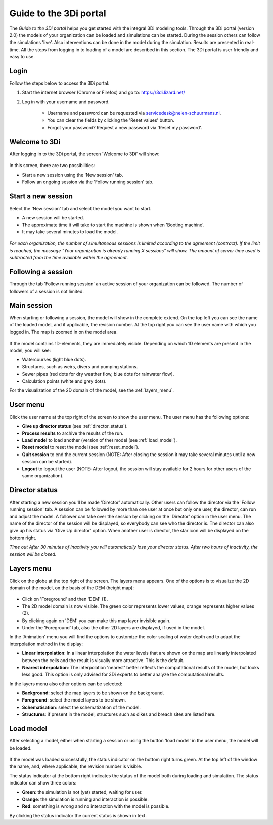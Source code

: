 Guide to the 3Di portal
=======================

The *Guide to the 3Di portal* helps you get started with the integral 3Di modeling tools. Through the 3Di portal (version 2.0) the models of your organization can be loaded and simulations can be started. During the session others can follow the simulations 'live'. Also interventions can be done in the model during the simulation. Results are presented in real-time. All the steps from logging in to loading of a model are described in this section. The 3Di portal is user friendly and easy to use.

Login
------

Follow the steps below to access the 3Di portal:

#) Start the internet browser (Chrome or Firefox) and go to: https://3di.lizard.net/ 
#) Log in with your username and password.

	* Username and password can be requested via servicedesk@nelen-schuurmans.nl.
	* You can clear the fields by clicking the 'Reset values' button.
	* Forgot your password? Request a new password via 'Reset my password'.

.. figure:: image/d2.2_login.png
	:scale: 50%
	:alt: Login screen
	
Welcome to 3Di
--------------

After logging in to the 3Di portal, the screen 'Welcome to 3Di' will show:

.. figure:: image/d2.3_welcome.png 
	:alt: Welcome to 3Di screen

In this screen, there are two possibilities:

* Start a new session using the 'New session' tab.
* Follow an ongoing session via the 'Follow running session' tab.

Start a new session
--------------------

Select the 'New session' tab and select the model you want to start.

* A new session will be started.
* The approximate time it will take to start the machine is shown when 'Booting machine'.
* It may take several minutes to load the model.

.. figure:: image/d2.4_start_session.png 
	:alt: Start new session

*For each organization, the number of simultaneous sessions is limited according to the agreement (contract). If the limit is reached, the message "Your organization is already running X sessions" will show. The amount of server time used is subtracted from the time available within the agreement.*

Following a session
--------------------

Through the tab 'Follow running session' an active session of your organization can be followed. The number of followers of a session is not limited.

Main session
------------

When starting or following a session, the model will show in the complete extend. On the top left you can see the name of the loaded model, and if applicable, the revision number. At the top right you can see the user name with which you logged in. The map is zoomed in on the model area.

.. figure:: image/d2.6_main.png 
	:alt: Main session

If the model contains 1D-elements, they are immediately visible. Depending on which 1D elements are present in the model, you will see:

* Watercourses (light blue dots).
* Structures, such as weirs, divers and pumping stations.
* Sewer pipes (red dots for dry weather flow, blue dots for rainwater flow).
* Calculation points (white and grey dots).

For the visualization of the 2D domain of the model, see the :ref:`layers_menu`.

.. _user_menu:

User menu
----------

Click the user name at the top right of the screen to show the user menu. The user menu has the following options:

* **Give up director status** (see :ref:`director_status`).
* **Process results** to archive the results of the run.
* **Load model** to load another (version of the) model (see :ref:`load_model`).
* **Reset model** to reset the model (see :ref:`reset_model`).
* **Quit session** to end the current session (NOTE: After closing the session it may take several minutes until a new session can be started).
* **Logout** to logout the user (NOTE: After logout, the session will stay available for 2 hours for other users of the same organization).

.. figure:: image/d2.8_user_menu.png 
	:alt: User menu

.. _director_status:

Director status
----------------

After starting a new session you'll be made 'Director' automatically. Other users can follow the director via the 'Follow running session' tab. A session can be followed by more than one user at once but only one user, the director, can run and adjust the model. A follower can take over the session by clicking on the 'Director' option in the user menu. The name of the director of the session will be displayed, so everybody can see who the director is. The director can also give up his status via 'Give Up director' option. When another user is director, the star icon will be displayed on the bottom right. 

*Time out
After 30 minutes of inactivity you will automatically lose your director status. After two hours of inactivity, the session will be closed.*

.. _layers_menu:

Layers menu
----------------

Click on the globe at the top right of the screen. The layers menu appears. One of the options is to visualize the 2D domain of the model, on the basis of the DEM (height map):

.. figure:: image/d2.9_layer_menu.png 
	:alt: Layer menu

* Click on 'Foreground' and then 'DEM' (1).
* The 2D model domain is now visible. The green color represents lower values, orange represents higher values (2).
* By clicking again on 'DEM' you can make this map layer invisible again.
* Under the 'Foreground' tab, also the other 2D layers are displayed, if used in the model.

In the 'Animation' menu you will find the options to customize the color scaling of water depth and to adapt the interpolation method in the display:

* **Linear interpolation**: In a linear interpolation the water levels that are shown on the map are linearly interpolated between the cells and the result is visually more attractive. This is the default.
* **Nearest interpolation**: The interpolation 'nearest' better reflects the computational results of the model, but looks less good. This option is only advised for 3Di experts to better analyze the computational results.

In the layers menu also other options can be selected:

* **Background**: select the map layers to be shown on the background.
* **Foreground**: select the model layers to be shown.
* **Schematisation**: select the schematization of the model.
* **Structures**: if present in the model, structures such as dikes and breach sites are listed here.

.. _load_model:

Load model
----------

After selecting a model, either when starting a session or using the button 'load model' in the user menu, the model will be loaded.

.. figure:: image/d2.10_loading_model.png 
	:alt: Loading model

If the model was loaded successfully, the status indicator on the bottom right turns green. At the top left of the window the name, and, where applicable, the revision number is visible.

The status indicator at the bottom right indicates the status of the model both during loading and simulation. The status indicator can show three colors:

* **Green**: the simulation is not (yet) started, waiting for user.
* **Orange**: the simulation is running and interaction is possible.
* **Red**: something is wrong and no interaction with the model is possible.

By clicking the status indicator the current status is shown in text.

